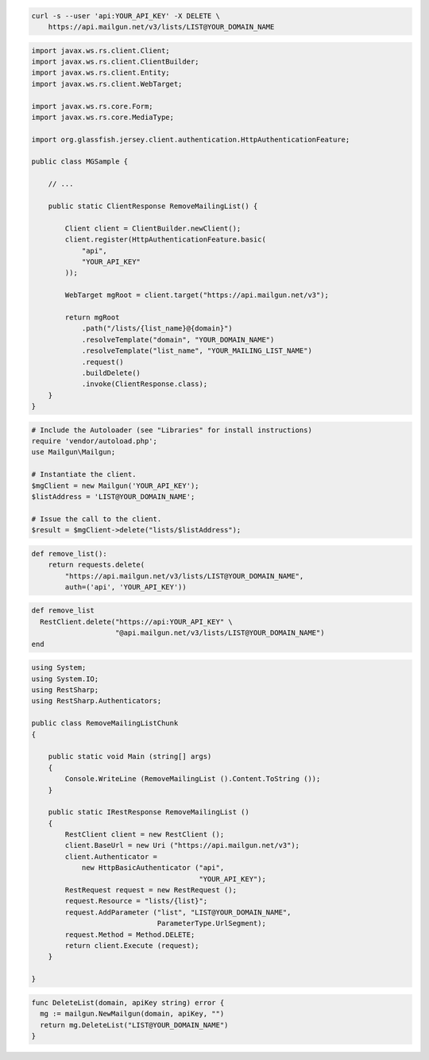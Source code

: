 
.. code-block:: bash

    curl -s --user 'api:YOUR_API_KEY' -X DELETE \
	https://api.mailgun.net/v3/lists/LIST@YOUR_DOMAIN_NAME

.. code-block:: java

 import javax.ws.rs.client.Client;
 import javax.ws.rs.client.ClientBuilder;
 import javax.ws.rs.client.Entity;
 import javax.ws.rs.client.WebTarget;

 import javax.ws.rs.core.Form;
 import javax.ws.rs.core.MediaType;

 import org.glassfish.jersey.client.authentication.HttpAuthenticationFeature;

 public class MGSample {

     // ...

     public static ClientResponse RemoveMailingList() {

         Client client = ClientBuilder.newClient();
         client.register(HttpAuthenticationFeature.basic(
             "api",
             "YOUR_API_KEY"
         ));

         WebTarget mgRoot = client.target("https://api.mailgun.net/v3");

         return mgRoot
             .path("/lists/{list_name}@{domain}")
             .resolveTemplate("domain", "YOUR_DOMAIN_NAME")
             .resolveTemplate("list_name", "YOUR_MAILING_LIST_NAME")
             .request()
             .buildDelete()
             .invoke(ClientResponse.class);
     }
 }

.. code-block:: php

  # Include the Autoloader (see "Libraries" for install instructions)
  require 'vendor/autoload.php';
  use Mailgun\Mailgun;

  # Instantiate the client.
  $mgClient = new Mailgun('YOUR_API_KEY');
  $listAddress = 'LIST@YOUR_DOMAIN_NAME';

  # Issue the call to the client.
  $result = $mgClient->delete("lists/$listAddress");

.. code-block:: py

 def remove_list():
     return requests.delete(
         "https://api.mailgun.net/v3/lists/LIST@YOUR_DOMAIN_NAME",
         auth=('api', 'YOUR_API_KEY'))

.. code-block:: rb

 def remove_list
   RestClient.delete("https://api:YOUR_API_KEY" \
                     "@api.mailgun.net/v3/lists/LIST@YOUR_DOMAIN_NAME")
 end

.. code-block:: csharp

 using System;
 using System.IO;
 using RestSharp;
 using RestSharp.Authenticators;
 
 public class RemoveMailingListChunk
 {
 
     public static void Main (string[] args)
     {
         Console.WriteLine (RemoveMailingList ().Content.ToString ());
     }
 
     public static IRestResponse RemoveMailingList ()
     {
         RestClient client = new RestClient ();
         client.BaseUrl = new Uri ("https://api.mailgun.net/v3");
         client.Authenticator =
             new HttpBasicAuthenticator ("api",
                                         "YOUR_API_KEY");
         RestRequest request = new RestRequest ();
         request.Resource = "lists/{list}";
         request.AddParameter ("list", "LIST@YOUR_DOMAIN_NAME",
                               ParameterType.UrlSegment);
         request.Method = Method.DELETE;
         return client.Execute (request);
     }
 
 }

.. code-block:: go

 func DeleteList(domain, apiKey string) error {
   mg := mailgun.NewMailgun(domain, apiKey, "")
   return mg.DeleteList("LIST@YOUR_DOMAIN_NAME")
 }
